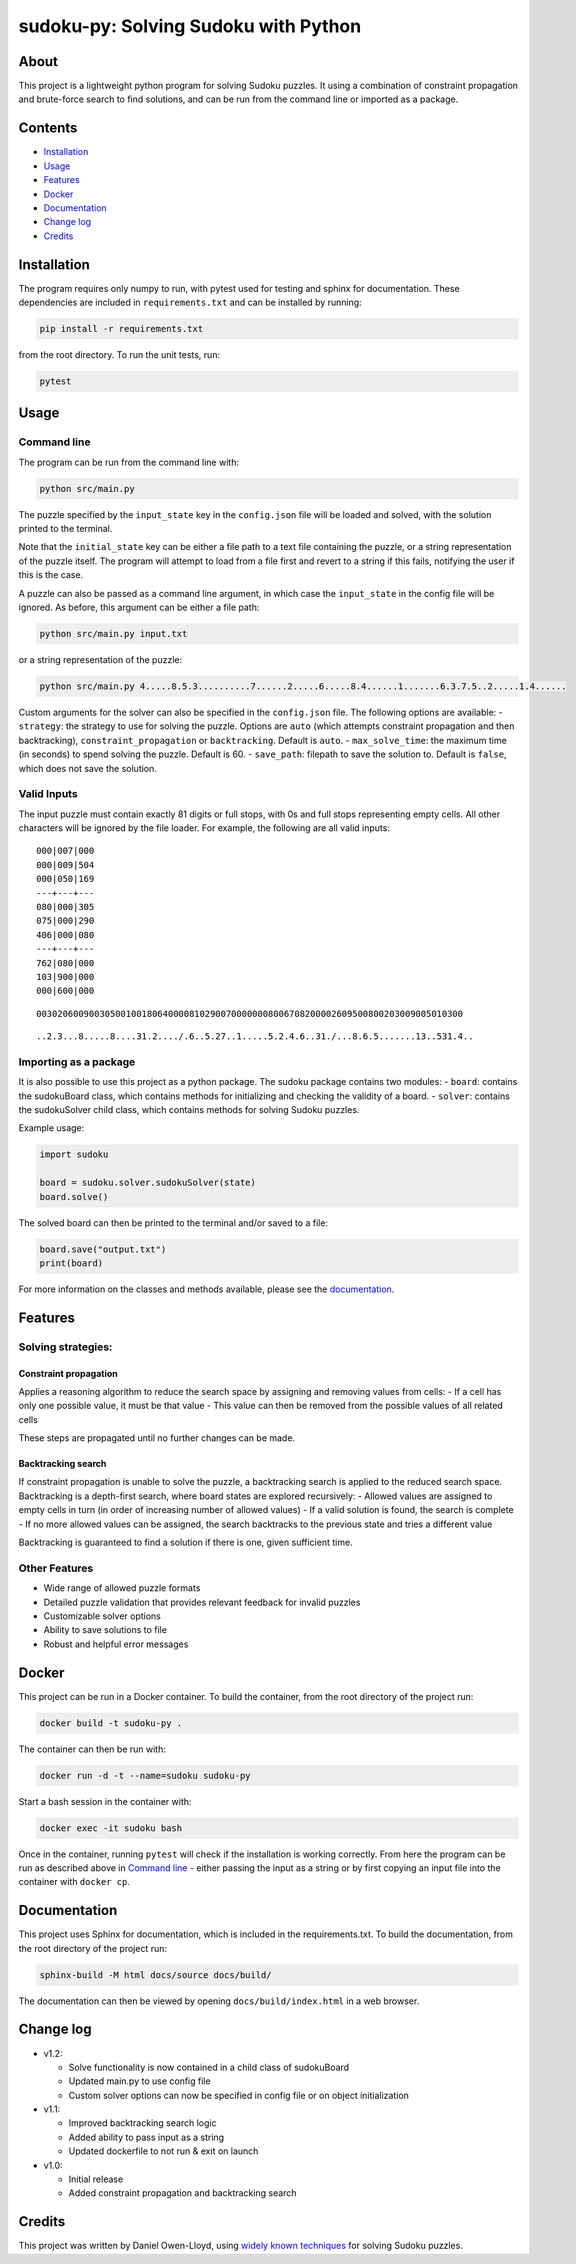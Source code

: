 sudoku-py: Solving Sudoku with Python
=====================================

About
-----

This project is a lightweight python program for solving Sudoku puzzles.
It using a combination of constraint propagation and brute-force search
to find solutions, and can be run from the command line or imported as a
package.

Contents
--------

-  `Installation <#installation>`__
-  `Usage <#usage>`__
-  `Features <#features>`__
-  `Docker <#docker>`__
-  `Documentation <#documentation>`__
-  `Change log <#change-log>`__
-  `Credits <#credits>`__

Installation
------------

The program requires only numpy to run, with pytest used for testing and
sphinx for documentation. These dependencies are included in
``requirements.txt`` and can be installed by running:

.. code:: bash

   pip install -r requirements.txt

from the root directory. To run the unit tests, run:

.. code:: bash

   pytest

Usage
-----

Command line
~~~~~~~~~~~~

The program can be run from the command line with:

.. code:: bash

   python src/main.py

The puzzle specified by the ``input_state`` key in the ``config.json``
file will be loaded and solved, with the solution printed to the
terminal.

Note that the ``initial_state`` key can be either a file path to a text
file containing the puzzle, or a string representation of the puzzle
itself. The program will attempt to load from a file first and revert to
a string if this fails, notifying the user if this is the case.

A puzzle can also be passed as a command line argument, in which case
the ``input_state`` in the config file will be ignored. As before, this
argument can be either a file path:

.. code:: bash

   python src/main.py input.txt

or a string representation of the puzzle:

.. code:: bash

   python src/main.py 4.....8.5.3..........7......2.....6.....8.4......1.......6.3.7.5..2.....1.4......

Custom arguments for the solver can also be specified in the
``config.json`` file. The following options are available: -
``strategy``: the strategy to use for solving the puzzle. Options are
``auto`` (which attempts constraint propagation and then backtracking),
``constraint_propagation`` or ``backtracking``. Default is ``auto``. -
``max_solve_time``: the maximum time (in seconds) to spend solving the
puzzle. Default is 60. - ``save_path``: filepath to save the solution
to. Default is ``false``, which does not save the solution.

Valid Inputs
~~~~~~~~~~~~

The input puzzle must contain exactly 81 digits or full stops, with 0s
and full stops representing empty cells. All other characters will be
ignored by the file loader. For example, the following are all valid
inputs:

::

   000|007|000
   000|009|504
   000|050|169
   ---+---+---
   080|000|305
   075|000|290
   406|000|080
   ---+---+---
   762|080|000
   103|900|000
   000|600|000

::

   003020600900305001001806400008102900700000008006708200002609500800203009005010300

::

   ..2.3...8.....8....31.2..../.6..5.27..1.....5.2.4.6..31./...8.6.5.......13..531.4..

Importing as a package
~~~~~~~~~~~~~~~~~~~~~~

It is also possible to use this project as a python package. The sudoku
package contains two modules: - ``board``: contains the sudokuBoard
class, which contains methods for initializing and checking the validity
of a board. - ``solver``: contains the sudokuSolver child class, which
contains methods for solving Sudoku puzzles.

Example usage:

.. code:: python

   import sudoku

   board = sudoku.solver.sudokuSolver(state)
   board.solve()

The solved board can then be printed to the terminal and/or saved to a
file:

.. code:: python

   board.save("output.txt")
   print(board)

For more information on the classes and methods available, please see
the `documentation <#documentation>`__.

Features
--------

Solving strategies:
~~~~~~~~~~~~~~~~~~~

Constraint propagation
^^^^^^^^^^^^^^^^^^^^^^

Applies a reasoning algorithm to reduce the search space by assigning
and removing values from cells: - If a cell has only one possible value,
it must be that value - This value can then be removed from the possible
values of all related cells

These steps are propagated until no further changes can be made.

Backtracking search
^^^^^^^^^^^^^^^^^^^

If constraint propagation is unable to solve the puzzle, a backtracking
search is applied to the reduced search space. Backtracking is a
depth-first search, where board states are explored recursively: -
Allowed values are assigned to empty cells in turn (in order of
increasing number of allowed values) - If a valid solution is found, the
search is complete - If no more allowed values can be assigned, the
search backtracks to the previous state and tries a different value

Backtracking is guaranteed to find a solution if there is one, given
sufficient time.

Other Features
~~~~~~~~~~~~~~

-  Wide range of allowed puzzle formats
-  Detailed puzzle validation that provides relevant feedback for
   invalid puzzles
-  Customizable solver options
-  Ability to save solutions to file
-  Robust and helpful error messages

Docker
------

This project can be run in a Docker container. To build the container,
from the root directory of the project run:

.. code:: bash

   docker build -t sudoku-py .

The container can then be run with:

.. code:: bash

   docker run -d -t --name=sudoku sudoku-py

Start a bash session in the container with:

.. code:: bash

   docker exec -it sudoku bash

Once in the container, running ``pytest`` will check if the installation
is working correctly. From here the program can be run as described
above in `Command line <#command-line>`__ - either passing the input as
a string or by first copying an input file into the container with
``docker cp``.

Documentation
-------------

This project uses Sphinx for documentation, which is included in the
requirements.txt. To build the documentation, from the root directory of
the project run:

.. code:: bash

   sphinx-build -M html docs/source docs/build/

The documentation can then be viewed by opening
``docs/build/index.html`` in a web browser.

Change log
----------

-  v1.2:

   -  Solve functionality is now contained in a child class of
      sudokuBoard
   -  Updated main.py to use config file
   -  Custom solver options can now be specified in config file or on
      object initialization

-  v1.1:

   -  Improved backtracking search logic
   -  Added ability to pass input as a string
   -  Updated dockerfile to not run & exit on launch

-  v1.0:

   -  Initial release
   -  Added constraint propagation and backtracking search

Credits
-------

This project was written by Daniel Owen-Lloyd, using `widely known
techniques <https://en.wikipedia.org/wiki/Sudoku_solving_algorithms>`__
for solving Sudoku puzzles.
